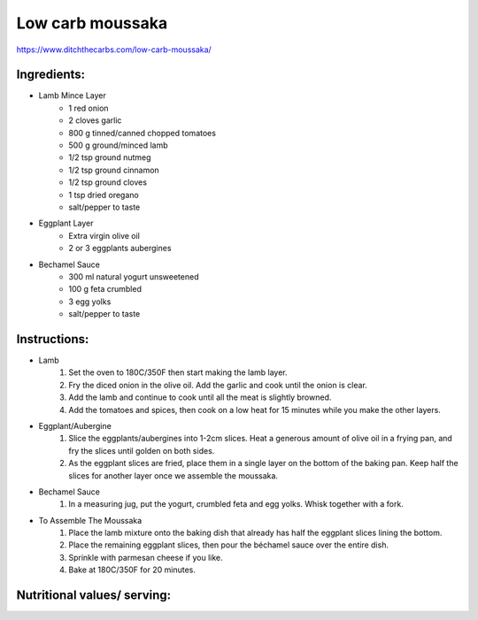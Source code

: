 Low carb moussaka
==================

https://www.ditchthecarbs.com/low-carb-moussaka/

Ingredients:
-------------

* Lamb Mince Layer
   * 1 red onion
   * 2 cloves garlic
   * 800 g tinned/canned chopped tomatoes
   * 500 g ground/minced lamb
   * 1/2 tsp ground nutmeg
   * 1/2 tsp ground cinnamon
   * 1/2 tsp ground cloves
   * 1 tsp dried oregano
   * salt/pepper to taste
* Eggplant Layer
   * Extra virgin olive oil
   * 2 or 3 eggplants aubergines
* Bechamel Sauce
   * 300 ml natural yogurt unsweetened
   * 100 g feta crumbled
   * 3 egg yolks
   * salt/pepper to taste

Instructions:
-------------

* Lamb
   #. Set the oven to 180C/350F then start making the lamb layer.
   #. Fry the diced onion in the olive oil. Add the garlic and cook until the onion is clear.
   #. Add the lamb and continue to cook until all the meat is slightly browned.
   #. Add the tomatoes and spices, then cook on a low heat for 15 minutes while you make the other layers.
* Eggplant/Aubergine
   #. Slice the eggplants/aubergines into 1-2cm slices. Heat a generous amount of olive oil in a frying pan, and fry the slices until golden on both sides.
   #. As the eggplant slices are fried, place them in a single layer on the bottom of the baking pan. Keep half the slices for another layer once we assemble the moussaka.
* Bechamel Sauce
   #. In a measuring jug, put the yogurt, crumbled feta and egg yolks. Whisk together with a fork.
* To Assemble The Moussaka
   #. Place the lamb mixture onto the baking dish that already has half the eggplant slices lining the bottom.
   #. Place the remaining eggplant slices, then pour the béchamel sauce over the entire dish.
   #. Sprinkle with parmesan cheese if you like.
   #. Bake at 180C/350F for 20 minutes.

.. todo::

   Add nutritional table

Nutritional values/ serving:
----------------------------

.. csv-table:: Table Title
   :file: moussaka_nutrition.csv
   :header-rows: 1